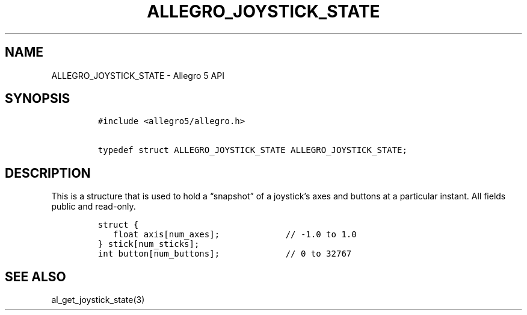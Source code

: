.\" Automatically generated by Pandoc 3.1.3
.\"
.\" Define V font for inline verbatim, using C font in formats
.\" that render this, and otherwise B font.
.ie "\f[CB]x\f[]"x" \{\
. ftr V B
. ftr VI BI
. ftr VB B
. ftr VBI BI
.\}
.el \{\
. ftr V CR
. ftr VI CI
. ftr VB CB
. ftr VBI CBI
.\}
.TH "ALLEGRO_JOYSTICK_STATE" "3" "" "Allegro reference manual" ""
.hy
.SH NAME
.PP
ALLEGRO_JOYSTICK_STATE - Allegro 5 API
.SH SYNOPSIS
.IP
.nf
\f[C]
#include <allegro5/allegro.h>

typedef struct ALLEGRO_JOYSTICK_STATE ALLEGRO_JOYSTICK_STATE;
\f[R]
.fi
.SH DESCRIPTION
.PP
This is a structure that is used to hold a \[lq]snapshot\[rq] of a
joystick\[cq]s axes and buttons at a particular instant.
All fields public and read-only.
.IP
.nf
\f[C]
struct {
   float axis[num_axes];             // -1.0 to 1.0
} stick[num_sticks];
int button[num_buttons];             // 0 to 32767
\f[R]
.fi
.SH SEE ALSO
.PP
al_get_joystick_state(3)
